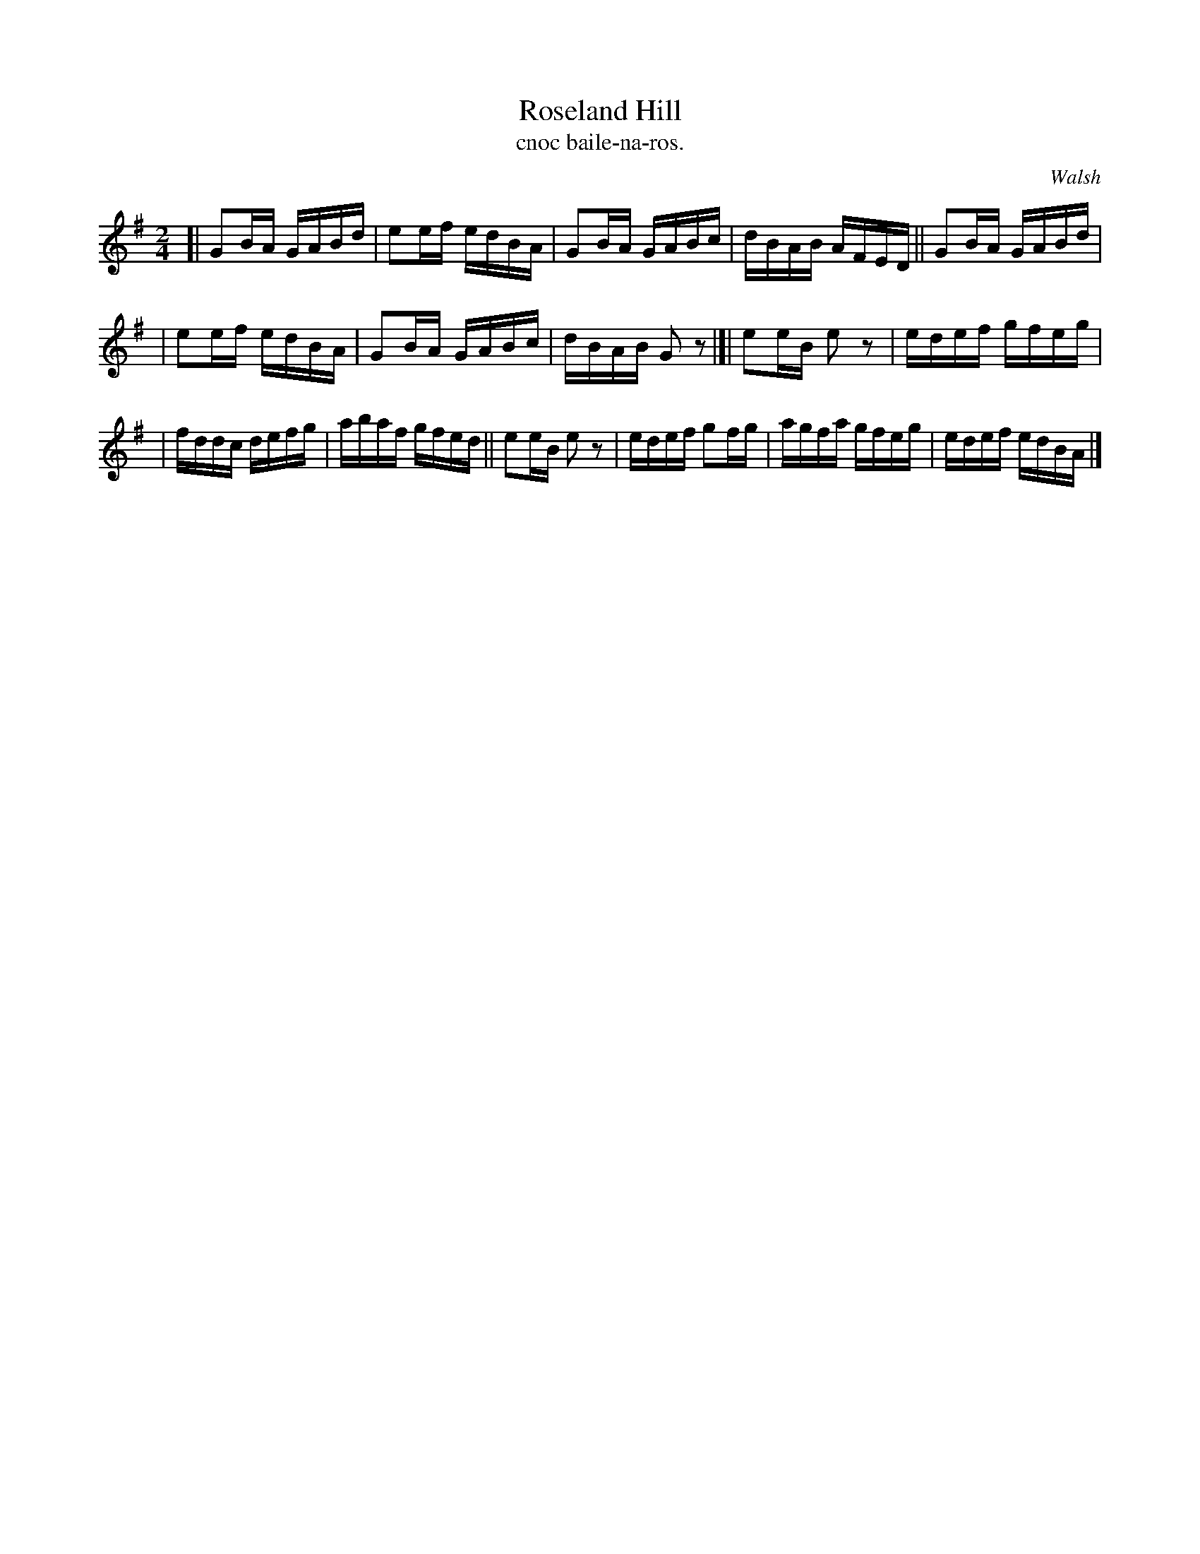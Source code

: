 X: 1484
T: Roseland Hill
T: cnoc baile-na-ros.
R: reel
%S: s:3 b:16(5+5+6)
B: O'Neill's Music of Ireland, 1484
O: Walsh
Z: John B. Walsh, 8/22/96
N: Compacted via repeats and multiple endings [JC]
M: 2/4
L: 1/16
K: G
[| G2BA GABd | e2ef edBA | G2BA GABc | dBAB AFED || G2BA GABd |
| e2ef edBA | G2BA GABc | dBAB G2z2 |]| e2eB e2z2 | edef gfeg |
| fddc defg | abaf gfed ||  e2eB e2z2 | edef g2fg | agfa gfeg | edef edBA |]
